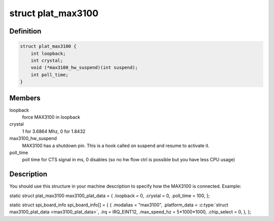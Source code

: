 .. -*- coding: utf-8; mode: rst -*-
.. src-file: include/linux/serial_max3100.h

.. _`plat_max3100`:

struct plat_max3100
===================

.. c:type:: struct plat_max3100

    MAX3100 SPI UART platform data

.. _`plat_max3100.definition`:

Definition
----------

.. code-block:: c

    struct plat_max3100 {
        int loopback;
        int crystal;
        void (*max3100_hw_suspend)(int suspend);
        int poll_time;
    }

.. _`plat_max3100.members`:

Members
-------

loopback
    force MAX3100 in loopback

crystal
    1 for 3.6864 Mhz, 0 for 1.8432

max3100_hw_suspend
    MAX3100 has a shutdown pin. This is a hook
    called on suspend and resume to activate it.

poll_time
    poll time for CTS signal in ms, 0 disables (so no hw
    flow ctrl is possible but you have less CPU usage)

.. _`plat_max3100.description`:

Description
-----------

You should use this structure in your machine description to specify
how the MAX3100 is connected. Example:

static struct plat_max3100 max3100_plat_data = {
.loopback = 0,
.crystal = 0,
.poll_time = 100,
};

static struct spi_board_info spi_board_info[] = {
{
.modalias   = "max3100",
.platform_data      = \ :c:type:`struct max3100_plat_data <max3100_plat_data>`,
.irq                = IRQ_EINT12,
.max_speed_hz       = 5\*1000\*1000,
.chip_select        = 0,
},
};

.. This file was automatic generated / don't edit.

